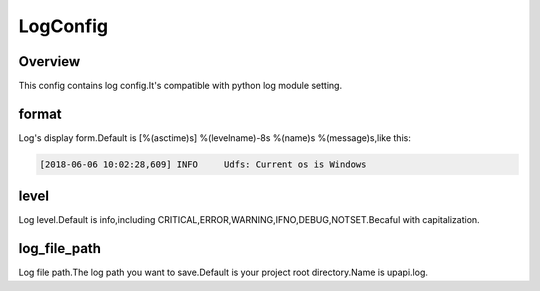 .. config_logconfig:

LogConfig
========

Overview
--------

This config contains log config.It's compatible with python log module setting.

format
-----

Log's display form.Default is [%(asctime)s] %(levelname)-8s %(name)s %(message)s,like this:

.. code-block:: bash

    [2018-06-06 10:02:28,609] INFO     Udfs: Current os is Windows

level
-----

Log level.Default is info,including CRITICAL,ERROR,WARNING,IFNO,DEBUG,NOTSET.Becaful with capitalization.

log_file_path
-------

Log file path.The log path you want to save.Default is your project root directory.Name is upapi.log.
